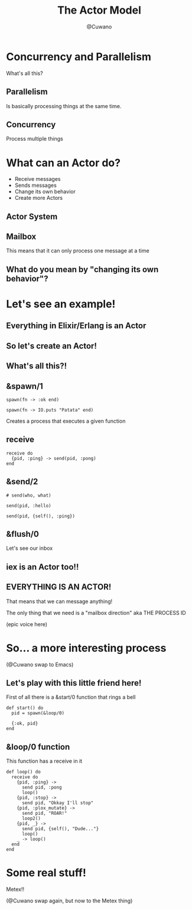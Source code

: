 #+Title: The Actor Model
#+Author: @Cuwano
#+Email:SexyACM@BestAsocEUW.io

#+LANGUAGE: es
#+SELECT_TAGS: export
#+EXCLUDE_TAGS: noexport
#+CREATOR: Emacs 24.5.1 (Org mode 8.3.2)
#+LATEX_CLASS_OPTIONS: [a4paper,hidelinks]

#+LATEX_CLASS_OPTIONS: [...,hidelinks]

#+OPTIONS: reveal_center:t reveal_progress:t reveal_history:t reveal_control:t
#+OPTIONS: reveal_rolling_links:nil reveal_keyboard:t reveal_overview:t num:nil
#+OPTIONS: reveal_slide_number:h/v
#+OPTIONS: reveal_width:1200 reveal_height:800
#+REVEAL_MARGIN: 0.1
#+REVEAL_MIN_SCALE: 0.5
#+REVEAL_MAX_SCALE: 2.5
#+REVEAL_TRANS: linear
#+REVEAL_THEME: serif
#+REVEAL_HLEVEL: 1
#+REVEAL_EXTRA_CSS: ./acm.css
#+REVEAL_HEAD_PREAMBLE: <meta name="description" content="EmacsFTW.">
#+REVEAL_PLUGINS: (markdown notes zoom multiplex classList highlight)


#+OPTIONS: toc:nil
# #+OPTIONS: reveal_single_file:t

# Read: https://github.com/yjwen/org-reveal/


* Concurrency and Parallelism
What's all this?
** Parallelism
Is basically processing things at the same time.

** Concurrency
Process multiple things

* What can an Actor do?
- Receive messages
- Sends messages
- Change its own behavior
- Create more Actors
** Actor System
[[./data/actors1.png]]
** Mailbox
This means that it can only process one message at a time
** What do you mean by "changing its own behavior"?
* Let's see an example!
** Everything in Elixir/Erlang is an Actor
** So let's create an Actor!
[[./data/elixir_example1.png]]
** What's all this?!
** &spawn/1
#+BEGIN_SRC alchemist
  spawn(fn -> :ok end)

  spawn(fn -> IO.puts "Patata" end)
#+END_SRC

Creates a process that executes a given function
** receive
#+BEGIN_SRC alchemist
  receive do
    {pid, :ping} -> send(pid, :pong)
  end
#+END_SRC
** &send/2
#+BEGIN_SRC alchemist
  # send(who, what)

  send(pid, :hello)

  send(pid, {self(), :ping})
#+END_SRC
** &flush/0
Let's see our inbox

[[./data/wait_what.gif]]
** iex is an Actor too!!
[[./data/iex_actor.png]]
** EVERYTHING IS AN ACTOR!
That means that we can message anything!

The only thing that we need is a "mailbox direction" aka THE PROCESS ID

(epic voice here)
* So... a more interesting process
(@Cuwano swap to Emacs)

** Let's play with this little friend here!
First of all there is a &start/0 function that rings a bell
#+BEGIN_SRC alchemist
  def start() do
    pid = spawn(&loop/0)

    {:ok, pid}
  end
#+END_SRC
** &loop/0 function
This function has a receive in it
#+BEGIN_SRC alchemist
    def loop() do
      receive do
        {pid, :ping} ->
          send pid, :pong
          loop()
        {pid, :stop} ->
          send pid, "Okkay I'll stop"
        {pid, :plox_mutate} ->
          send pid, "ROAR!"
          loop2()
        {pid, _} ->
          send pid, {self(), "Dude..."}
          loop()
        _ -> loop()
      end
    end
#+END_SRC
* Some real stuff!
Metex!!

(@Cuwano swap again, but now to the Metex thing)
